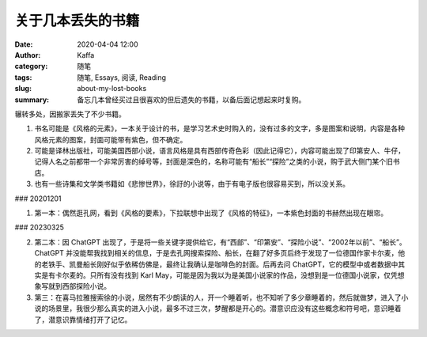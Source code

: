 关于几本丢失的书籍
##################################################################

:date: 2020-04-04 12:00
:author: Kaffa
:category: 随笔
:tags: 随笔, Essays, 阅读, Reading
:slug: about-my-lost-books
:summary: 备忘几本曾经买过且很喜欢的但后遗失的书籍，以备后面记想起来时复购。

辗转多处，因搬家丢失了不少书籍。

1. 书名可能是《风格的元素》，一本关于设计的书，是学习艺术史时购入的，没有过多的文字，多是图案和说明，内容是各种风格元素的图案，封面可能带有紫色，但不确定。
2. 可能是译林出版社，可能美国西部小说，语言风格是具有西部传奇色彩（因此记得它），内容可能出现了印第安人、牛仔，记得人名之前都带一个非常厉害的绰号等，封面是深色的，名称可能有“船长”“探险”之类的小说，购于武大侧门某个旧书店。
3. 也有一些诗集和文学类书籍如《悲惨世界》，徐訏的小说等，由于有电子版也很容易买到，所以没关系。

### 20201201

1. 第一本：偶然逛孔网，看到《风格的要素》，下拉联想中出现了《风格的特征》，一本紫色封面的书赫然出现在眼帘。

### 20230325

2. 第二本：因 ChatGPT 出现了，于是将一些关键字提供给它，有“西部”、“印第安”、“探险小说”、“2002年以前”、“船长”。ChatGPT 并没能帮我找到相关的信息，于是去孔网搜索探险、船长，在翻了好多页后终于发现了一位德国作家卡尔麦，他的老铁手、凯曼船长刚好似乎依稀仿佛是，最终让我确认是咖啡色的封面。后再去问 ChatGPT，它的模型中或者数据中其实是有卡尔麦的。只所有没有找到 Karl May，可能是因为我以为是美国小说家的作品，没想到是一位德国小说家，仅凭想象写就到西部探险小说。

3. 第三：在喜马拉雅搜索徐的小说，居然有不少朗读的人，开一个睡着听，也不知听了多少章睡着的，然后就做梦，进入了小说的场景里，我很少那么真实的进入小说，最多不过三次，梦醒都是开心的。潜意识应没有这些概念和符号吧，意识睡着了，潜意识靠情绪打开了记忆。